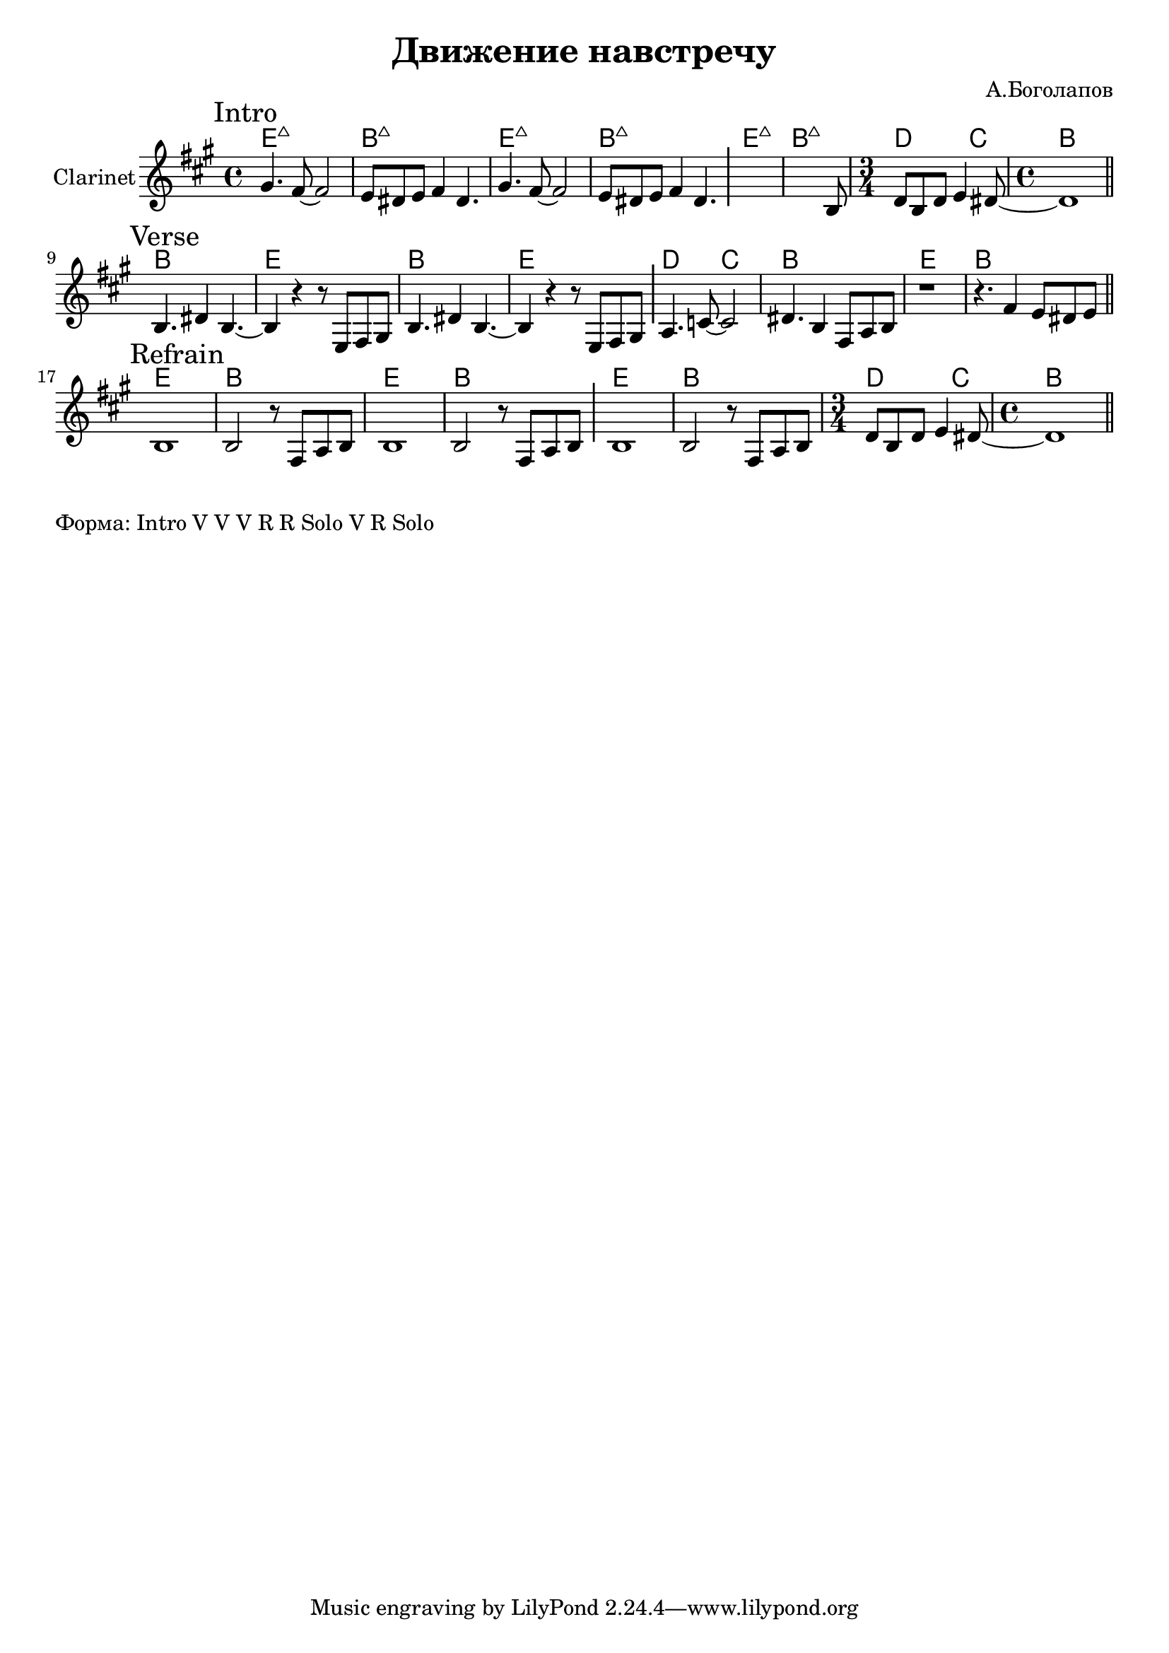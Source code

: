 \version "2.18.2"

\header{
  title="Движение навстречу"
  composer="А.Боголапов"
}

longBar = #(define-music-function (parser location ) ( ) #{ \once \override Staff.BarLine.bar-extent = #'(-3 . 3) #})

HR = \chordmode{\transpose bes c {d1:maj | a:maj |}}
HRiff = {\HR \HR \HR 
   \chordmode{\transpose bes c {\time 3/4 c2 bes4 | \time 4/4 a1 }}
}

HVerse = \chordmode{\transpose bes c {
  a1 | d | a | d | c2 bes | a1 | d | a |
}}

HRefrain = \chordmode {\transpose bes c{
  d1 | a | d | a | d | a | \time 3/4 c2 bes4 | \time 4/4 a1 |
}}

BreakDC = \relative c' {d8 b d e4 dis8~ | dis1 |}
BreakB = \relative c{ r8 fis a b }


Intro = {
  \tag #'Harmony {\HRiff }
  \tag #'Horn {
    \mark "Intro"
    \relative c'' {
        \relative c''{ gis4. fis8~fis2 | e8 dis e fis4 dis4. | }
        \relative c''{ gis4. fis8~fis2 | e8 dis e fis4 dis4. | }
        \longBar
        s1
        \relative c'{
          s2 s4. b8 | 
        }
        \BreakDC
    }
    \bar "||"
  }
}

Verse = {
  \tag #'Harmony {\HVerse }
  \tag #'Horn {
    \mark "Verse"
    \relative c'' {
        \relative c'{ b4. dis4 b4.~ | b4 r4 r8 e,8 fis gis |}
        \relative c'{ b4. dis4 b4.~ | b4 r4 r8 e,8 fis gis | }
         \longBar
        \relative c'{ a4. c8~c2 | dis4. b4 fis8 a b | r1 | r4. fis'4 e8 dis e |}
        
    }
    \bar "||"
  }
}

Refrain = {
  \tag #'Harmony {
    \HRefrain  
  }
  \tag #'Horn {
    \mark "Refrain"
    \relative c' {
        b1 | b2 \BreakB |
        b1 | b2 \BreakB | \longBar
        b1 | b2 \BreakB 
        \BreakDC
    }
    \bar "||"
  }
}


Music = {
  \Intro \break
  \Verse \break
  \Refrain \break
}

<<
  \new ChordNames{
    \keepWithTag #'Harmony \Music
  }
  \new Staff{
    \set Staff.instrumentName="Clarinet"
    \time 4/4
    \clef treble
    \key a \major
    \keepWithTag #'Horn \Music
  }
>>

\markup {
  "Форма: Intro V V V R R Solo V R Solo"
}